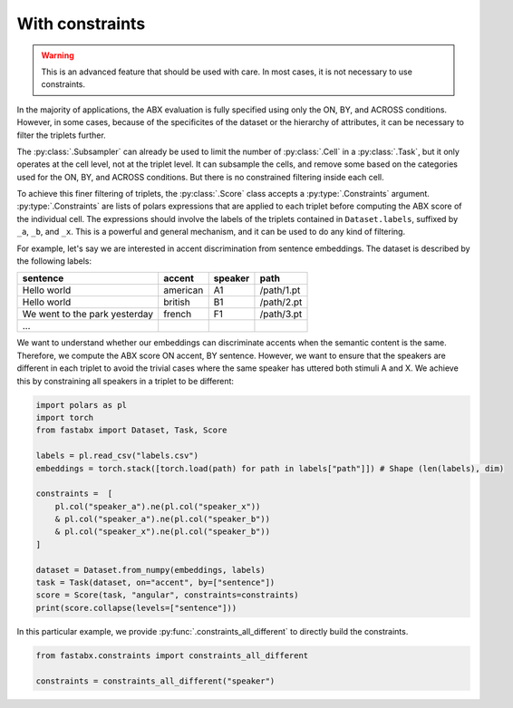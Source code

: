 .. _constraints:

================
With constraints
================

.. warning::
    This is an advanced feature that should be used with care.
    In most cases, it is not necessary to use constraints.

In the majority of applications, the ABX evaluation is fully specified using only the ON, BY, and ACROSS conditions.
However, in some cases, because of the specificites of the dataset or the hierarchy of attributes, it can be
necessary to filter the triplets further.

The :py:class:`.Subsampler` can already be used to limit the number of :py:class:`.Cell` in a :py:class:`.Task`, but
it only operates at the cell level, not at the triplet level. It can subsample the cells, and remove some based
on the categories used for the ON, BY, and ACROSS conditions. But there is no constrained filtering inside each cell.

To achieve this finer filtering of triplets, the :py:class:`.Score` class accepts a :py:type:`.Constraints` argument.
:py:type:`.Constraints` are lists of polars expressions that are applied to each triplet before computing the ABX
score of the individual cell. The expressions should involve the labels of the triplets contained in ``Dataset.labels``,
suffixed by ``_a``, ``_b``, and ``_x``. This is a powerful and general mechanism, and it can be used to do any kind of filtering.

For example, let's say we are interested in accent discrimination from sentence embeddings.
The dataset is described by the following labels:

.. csv-table::
    :header: sentence, accent, speaker, path

    Hello world, american, A1, /path/1.pt
    Hello world, british, B1, /path/2.pt
    We went to the park yesterday, french, F1, /path/3.pt
    ...

We want to understand whether our embeddings can discriminate accents when the semantic content is the same.
Therefore, we compute the ABX score ON accent, BY sentence.
However, we want to ensure that the speakers are different in each triplet to avoid the trivial cases where the same
speaker has uttered both stimuli A and X. We achieve this by constraining all speakers in a triplet to be different:

.. code-block:: python

    import polars as pl
    import torch
    from fastabx import Dataset, Task, Score

    labels = pl.read_csv("labels.csv")
    embeddings = torch.stack([torch.load(path) for path in labels["path"]]) # Shape (len(labels), dim)

    constraints =  [
        pl.col("speaker_a").ne(pl.col("speaker_x"))
        & pl.col("speaker_a").ne(pl.col("speaker_b"))
        & pl.col("speaker_x").ne(pl.col("speaker_b"))
    ]

    dataset = Dataset.from_numpy(embeddings, labels)
    task = Task(dataset, on="accent", by=["sentence"])
    score = Score(task, "angular", constraints=constraints)
    print(score.collapse(levels=["sentence"]))


In this particular example, we provide :py:func:`.constraints_all_different` to directly build the constraints.

.. code-block:: python

    from fastabx.constraints import constraints_all_different

    constraints = constraints_all_different("speaker")